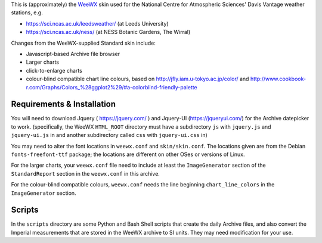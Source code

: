 This is (approximately) the WeeWX_ skin used for the National Centre for Atmospheric Sciences' Davis Vantage weather stations, e.g.

.. _WeeWX: http://weewx.com/

- https://sci.ncas.ac.uk/leedsweather/ (at Leeds University)
- https://sci.ncas.ac.uk/ness/ (at NESS Botanic Gardens, The Wirral)

Changes from the WeeWX-supplied Standard skin include:

- Javascript-based Archive file browser
- Larger charts
- click-to-enlarge charts
- colour-blind compatible chart line colours, based on http://jfly.iam.u-tokyo.ac.jp/color/ and http://www.cookbook-r.com/Graphs/Colors_%28ggplot2%29/#a-colorblind-friendly-palette

Requirements & Installation
===========================

You will need to download Jquery ( https://jquery.com/ ) and Jquery-UI (https://jqueryui.com/) for the Archive datepicker to work. (specifically, the WeeWX ``HTML_ROOT`` directory must have a subdirectory ``js`` with ``jquery.js`` and ``jquery-ui.js`` in and another subdirectory called ``css`` with ``jquery-ui.css`` in)

You may need to alter the font locations in ``weewx.conf`` and ``skin/skin.conf``. The locations given are from the Debian ``fonts-freefont-ttf`` package; the locations are different on other OSes or versions of Linux.

For the larger charts, your ``weewx.conf`` file need to include at least the 
``ImageGenerator`` section of the ``StandardReport`` section in the ``weewx.conf`` in this archive.

For the colour-blind compatible colours, ``weewx.conf`` needs the line beginning ``chart_line_colors`` in the ``ImageGenerator`` section. 

Scripts
=======

In the ``scripts`` directory are some Python and Bash Shell scripts that create
the daily Archive files, and also convert the Imperial measurements that are
stored in the WeeWX archive to SI units. They may need modification for your
use.
